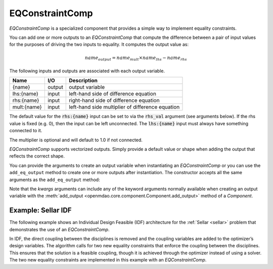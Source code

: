 .. index:: EQConstraintComp Example

.. _eq_constraint_comp_feature:

***********************
EQConstraintComp
***********************

`EQConstraintComp` is a specialized component that provides a simple way to implement
equality constraints.

You can add one or more outputs to an `EQConstraintComp` that compute the difference
between a pair of input values for the purposes of driving the two inputs to equality. It
computes the output value as:

.. math::

  name_{output} = name_{mult} \times name_{lhs} - name_{rhs}


The following inputs and outputs are associated with each output variable.

=========== ======= ====================================================
Name        I/O     Description
=========== ======= ====================================================
{name}      output  output variable
lhs:{name}  input   left-hand side of difference equation
rhs:{name}  input   right-hand side of difference equation
mult:{name} input   left-hand side multiplier of difference equation
=========== ======= ====================================================

The default value for the :code:`rhs:{name}` input can be set to via the
:code:`rhs_val` argument (see arguments below). If the rhs value is fixed (e.g. 0),
then the input can be left unconnected. The :code:`lhs:{name}` input must always have
something connected to it.

The multiplier is optional and will default to 1.0 if not connected.

`EQConstraintComp` supports vectorized outputs. Simply provide a default
value or shape when adding the output that reflects the correct shape.

You can provide the arguments to create an output variable when instantiating an
`EQConstraintComp` or you can use the ``add_eq_output`` method to create one
or more outputs after instantiation.  The constructor accepts all the same arguments
as the ``add_eq_output`` method:

.. automethod:: openmdao.components.eq_constraint_comp.EQConstraintComp.add_eq_output
   :noindex:

Note that the `kwargs` arguments can include any of the keyword arguments normally available
when creating an output variable with the
:meth:`add_output <openmdao.core.component.Component.add_output>` method of a `Component`.


Example: Sellar IDF
-------------------

The following example shows an Individual Design Feasible (IDF) architecture for the
:ref:`Sellar <sellar>` problem that demonstrates the use of an `EQConstraintComp`.

In IDF, the direct coupling between the disciplines is removed and the coupling variables
are added to the optimizer’s design variables. The algorithm calls for two new equality
constraints that enforce the coupling between the disciplines. This ensures that the
solution is a feasible coupling, though it is achieved through the optimizer instead of
using a solver.  The two new equality constraints are implemented in this example with
an `EQConstraintComp`.

.. embed-code::
    openmdao.components.tests.test_eq_constraint_comp.SellarIDF
    :layout: code

.. embed-code::
    openmdao.components.tests.test_eq_constraint_comp.TestFeatureEQConstraintComp.test_feature_sellar_idf
    :layout: interleave

.. tags:: EQConstraintComp, Component
